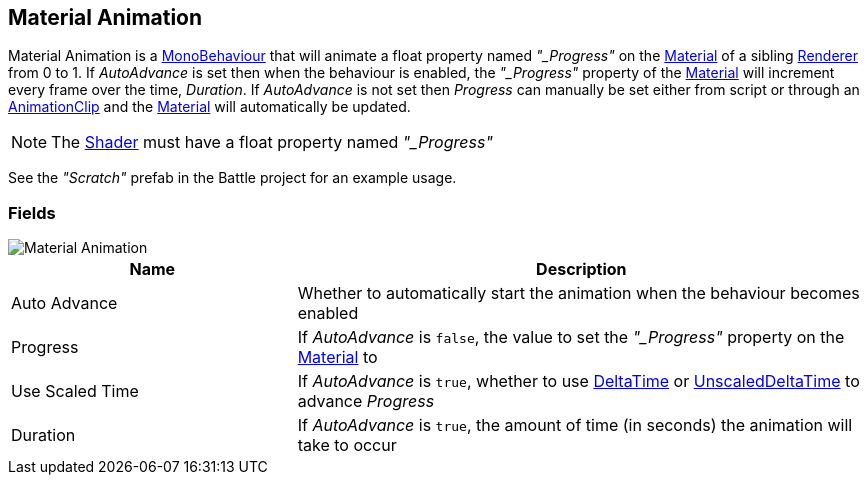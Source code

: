 [#manual/material-animation]

## Material Animation

Material Animation is a https://docs.unity3d.com/ScriptReference/MonoBehaviour.html[MonoBehaviour^] that will animate a float property named _"_Progress"_ on the https://docs.unity3d.com/ScriptReference/Material.html[Material^] of a sibling https://docs.unity3d.com/ScriptReference/Renderer.html[Renderer^] from 0 to 1. If _AutoAdvance_ is set then when the behaviour is enabled, the _"_Progress"_ property of the https://docs.unity3d.com/ScriptReference/Material.html[Material^] will increment every frame over the time, _Duration_. If _AutoAdvance_ is not set then _Progress_ can manually be set either from script or through an https://docs.unity3d.com/ScriptReference/AnimationClip.html[AnimationClip^] and the https://docs.unity3d.com/ScriptReference/Material.html[Material^] will automatically be updated.

NOTE: The https://docs.unity3d.com/ScriptReference/Shader.html[Shader^] must have a float property named _"_Progress"_

See the _"Scratch"_ prefab in the Battle project for an example usage.

### Fields

image::material-animation.png[Material Animation]

[cols="1,2"]
|===
| Name	| Description

| Auto Advance	| Whether to automatically start the animation when the behaviour becomes enabled
| Progress	| If _AutoAdvance_ is `false`, the value to set the _"_Progress"_ property on the https://docs.unity3d.com/ScriptReference/Material.html[Material^] to
| Use Scaled Time	| If _AutoAdvance_ is `true`, whether to use https://docs.unity3d.com/ScriptReference/Time-deltaTime.html[DeltaTime^] or https://docs.unity3d.com/ScriptReference/Time-unscaledDeltaTime.html[UnscaledDeltaTime^] to advance _Progress_
| Duration	| If _AutoAdvance_ is `true`, the amount of time (in seconds) the animation will take to occur
|===

ifdef::backend-multipage_html5[]
<<reference/material-animation.html,Reference>>
endif::[]